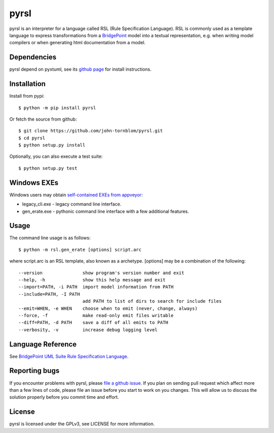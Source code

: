 pyrsl |Build Status| |Coverage Status|
======================================

pyrsl is an interpreter for a language called RSL (Rule Specification
Language). RSL is commonly used as a template language to express
transformations from a `BridgePoint <https://www.xtuml.org>`__ model
into a textual representation, e.g. when writing model compilers or
when generating html documentation from a model.

Dependencies
~~~~~~~~~~~~
pyrsl depend on pyxtuml, see its `github page
<https://github.com/john-tornblom/pyxtuml>`__ for install instructions.

Installation
~~~~~~~~~~~~

Install from pypi:

::

    $ python -m pip install pyrsl

Or fetch the source from github:

::

    $ git clone https://github.com/john-tornblom/pyrsl.git
    $ cd pyrsl
    $ python setup.py install
   
Optionally, you can also execute a test suite:

::

    $ python setup.py test

Windows EXEs
~~~~~~~~~~~~
Windows users may obtain `self-contained EXEs from appveyor <https://ci.appveyor.com/project/john-tornblom/pyrsl/build/artifacts>`__:

- legacy_cli.exe - legacy command line interface.
- gen_erate.exe - pythonic command line interface with a few additional features.

Usage
~~~~~
The command line usage is as follows:

::
   
    $ python -m rsl.gen_erate [options] script.arc


where script.arc is an RSL template, also known as a archetype. [options]
may be a combination of the following:


::
   
    --version               show program's version number and exit
    --help, -h              show this help message and exit
    --import=PATH, -i PATH  import model information from PATH
    --include=PATH, -I PATH
                            add PATH to list of dirs to search for include files
    --emit=WHEN, -e WHEN    choose when to emit (never, change, always)
    --force, -f             make read-only emit files writable
    --diff=PATH, -d PATH    save a diff of all emits to PATH
    --verbosity, -v         increase debug logging level

Language Reference
~~~~~~~~~~~~~~~~~~
See `BridgePoint UML Suite Rule Specification Language <https://cdn.rawgit.com/john-tornblom/pyrsl/master/doc/rsl_language_reference.html>`__.

Reporting bugs
~~~~~~~~~~~~~~
If you encounter problems with pyrsl, please `file a github
issue <https://github.com/john-tornblom/pyrsl/issues/new>`__. If you
plan on sending pull request which affect more than a few lines of code,
please file an issue before you start to work on you changes. This will
allow us to discuss the solution properly before you commit time and
effort.

License
~~~~~~~
pyrsl is licensed under the GPLv3, see LICENSE for more information.

.. |Build Status| image:: https://travis-ci.org/john-tornblom/pyrsl.svg?branch=master
   :target: https://travis-ci.org/john-tornblom/pyrsl
.. |Coverage Status| image:: https://coveralls.io/repos/john-tornblom/pyrsl/badge.svg?branch=master
   :target: https://coveralls.io/r/john-tornblom/pyrsl?branch=master

